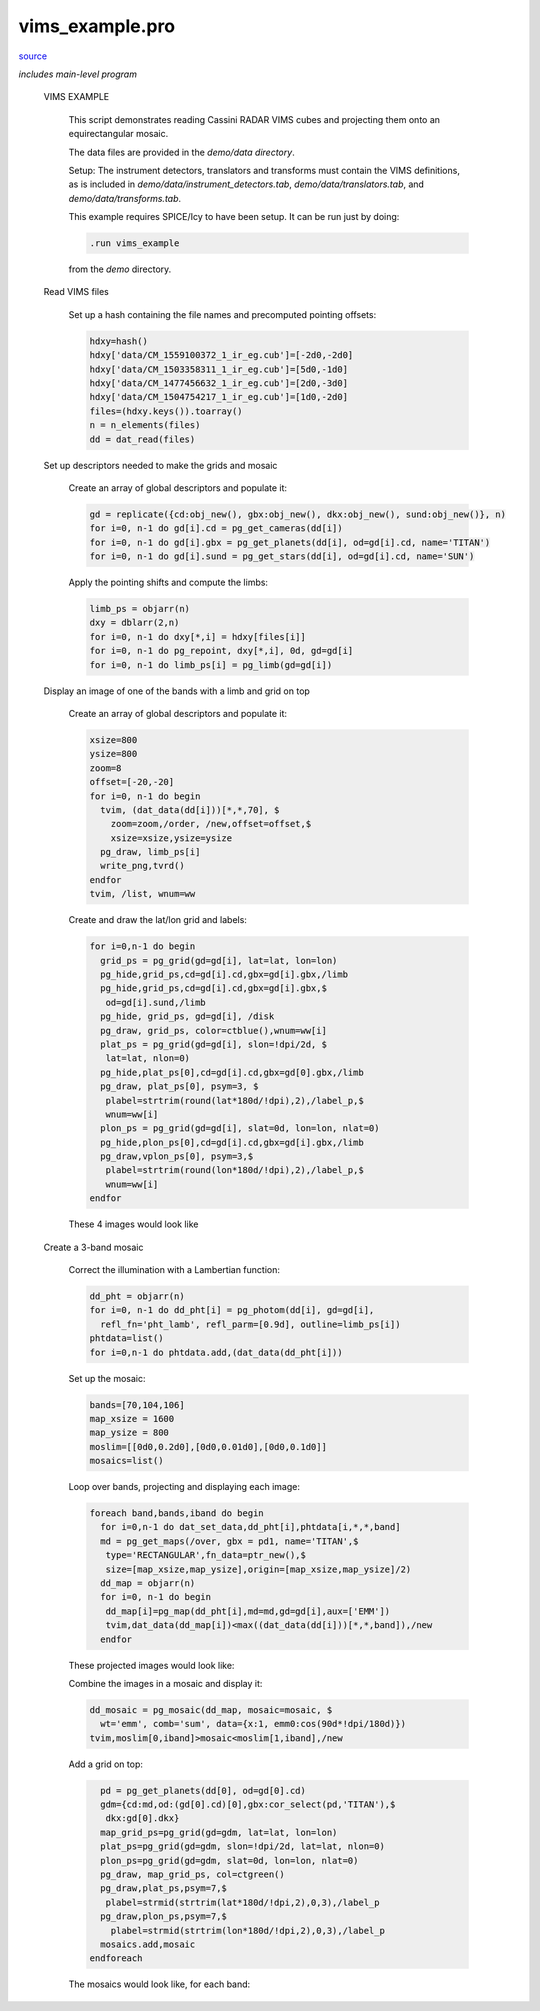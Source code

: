 vims\_example.pro
===================================================================================================

`source <./`vims_example.pro>`_


*includes main-level program*




 VIMS EXAMPLE

   This script demonstrates reading Cassini RADAR VIMS cubes and projecting them
   onto an equirectangular mosaic.

   The data files are provided in the `demo/data directory`.

   Setup: The instrument detectors, translators and transforms must contain the
   VIMS definitions, as is included in `demo/data/instrument_detectors.tab`,
   `demo/data/translators.tab`, and `demo/data/transforms.tab`.

   This example requires SPICE/Icy to have been setup. It can be run just by doing:

   .. code:: IDL

    .run vims_example
   
   from the `demo` directory.

 Read VIMS files

     Set up a hash containing the file names and precomputed pointing offsets:

     .. code:: IDL

      hdxy=hash()
      hdxy['data/CM_1559100372_1_ir_eg.cub']=[-2d0,-2d0]
      hdxy['data/CM_1503358311_1_ir_eg.cub']=[5d0,-1d0]
      hdxy['data/CM_1477456632_1_ir_eg.cub']=[2d0,-3d0]
      hdxy['data/CM_1504754217_1_ir_eg.cub']=[1d0,-2d0]
      files=(hdxy.keys()).toarray()
      n = n_elements(files)
      dd = dat_read(files)


 Set up descriptors needed to make the grids and mosaic

     Create an array of global descriptors and populate it:

     .. code:: IDL

      gd = replicate({cd:obj_new(), gbx:obj_new(), dkx:obj_new(), sund:obj_new()}, n)
      for i=0, n-1 do gd[i].cd = pg_get_cameras(dd[i])
      for i=0, n-1 do gd[i].gbx = pg_get_planets(dd[i], od=gd[i].cd, name='TITAN')
      for i=0, n-1 do gd[i].sund = pg_get_stars(dd[i], od=gd[i].cd, name='SUN')
     
     Apply the pointing shifts and compute the limbs:

     .. code:: IDL

      limb_ps = objarr(n)
      dxy = dblarr(2,n)
      for i=0, n-1 do dxy[*,i] = hdxy[files[i]]
      for i=0, n-1 do pg_repoint, dxy[*,i], 0d, gd=gd[i]
      for i=0, n-1 do limb_ps[i] = pg_limb(gd=gd[i])
     


 Display an image of one of the bands with a limb and grid on top

     Create an array of global descriptors and populate it:

     .. code:: IDL

      xsize=800
      ysize=800
      zoom=8
      offset=[-20,-20]
      for i=0, n-1 do begin
        tvim, (dat_data(dd[i]))[*,*,70], $
          zoom=zoom,/order, /new,offset=offset,$
          xsize=xsize,ysize=ysize
        pg_draw, limb_ps[i]
        write_png,tvrd()
      endfor
      tvim, /list, wnum=ww
     
     Create and draw the lat/lon grid and labels:

     .. code:: IDL

      for i=0,n-1 do begin
        grid_ps = pg_grid(gd=gd[i], lat=lat, lon=lon)
        pg_hide,grid_ps,cd=gd[i].cd,gbx=gd[i].gbx,/limb
        pg_hide,grid_ps,cd=gd[i].cd,gbx=gd[i].gbx,$
         od=gd[i].sund,/limb
        pg_hide, grid_ps, gd=gd[i], /disk
        pg_draw, grid_ps, color=ctblue(),wnum=ww[i]
        plat_ps = pg_grid(gd=gd[i], slon=!dpi/2d, $
         lat=lat, nlon=0)
        pg_hide,plat_ps[0],cd=gd[i].cd,gbx=gd[0].gbx,/limb
        pg_draw, plat_ps[0], psym=3, $
         plabel=strtrim(round(lat*180d/!dpi),2),/label_p,$
         wnum=ww[i]
        plon_ps = pg_grid(gd=gd[i], slat=0d, lon=lon, nlat=0)
        pg_hide,plon_ps[0],cd=gd[i].cd,gbx=gd[i].gbx,/limb
        pg_draw,vplon_ps[0], psym=3,$
         plabel=strtrim(round(lon*180d/!dpi),2),/label_p,$
         wnum=ww[i]
      endfor
     
     These 4 images would look like

     

     .. image:: ./vims_ex_0.png

     

     .. image:: ./vims_ex_1.png

     

     .. image:: ./vims_ex_2.png

     

     .. image:: ./vims_ex_3.png


 Create a 3-band mosaic

     Correct the illumination with a Lambertian function:

     .. code:: IDL

      dd_pht = objarr(n)
      for i=0, n-1 do dd_pht[i] = pg_photom(dd[i], gd=gd[i],
        refl_fn='pht_lamb', refl_parm=[0.9d], outline=limb_ps[i])
      phtdata=list()
      for i=0,n-1 do phtdata.add,(dat_data(dd_pht[i]))
     
     Set up the mosaic:

     .. code:: IDL

      bands=[70,104,106]
      map_xsize = 1600
      map_ysize = 800
      moslim=[[0d0,0.2d0],[0d0,0.01d0],[0d0,0.1d0]]
      mosaics=list()
     
     Loop over bands, projecting and displaying each image:

     .. code:: IDL

      foreach band,bands,iband do begin
        for i=0,n-1 do dat_set_data,dd_pht[i],phtdata[i,*,*,band]
        md = pg_get_maps(/over, gbx = pd1, name='TITAN',$
         type='RECTANGULAR',fn_data=ptr_new(),$
         size=[map_xsize,map_ysize],origin=[map_xsize,map_ysize]/2)
        dd_map = objarr(n)
        for i=0, n-1 do begin
         dd_map[i]=pg_map(dd_pht[i],md=md,gd=gd[i],aux=['EMM'])
         tvim,dat_data(dd_map[i])<max((dat_data(dd[i]))[*,*,band]),/new
        endfor
     
     These projected images would look like:

     

     .. image:: ./vims_ex_4.png

     

     .. image:: ./vims_ex_5.png

     

     .. image:: ./vims_ex_6.png

     

     .. image:: ./vims_ex_7.png

     Combine the images in a mosaic and display it:

     .. code:: IDL

        dd_mosaic = pg_mosaic(dd_map, mosaic=mosaic, $
          wt='emm', comb='sum', data={x:1, emm0:cos(90d*!dpi/180d)})
        tvim,moslim[0,iband]>mosaic<moslim[1,iband],/new
     
     Add a grid on top:

     .. code:: IDL

        pd = pg_get_planets(dd[0], od=gd[0].cd)
        gdm={cd:md,od:(gd[0].cd)[0],gbx:cor_select(pd,'TITAN'),$
         dkx:gd[0].dkx}
        map_grid_ps=pg_grid(gd=gdm, lat=lat, lon=lon)
        plat_ps=pg_grid(gd=gdm, slon=!dpi/2d, lat=lat, nlon=0)
        plon_ps=pg_grid(gd=gdm, slat=0d, lon=lon, nlat=0)
        pg_draw, map_grid_ps, col=ctgreen()
        pg_draw,plat_ps,psym=7,$
         plabel=strmid(strtrim(lat*180d/!dpi,2),0,3),/label_p
        pg_draw,plon_ps,psym=7,$
          plabel=strmid(strtrim(lon*180d/!dpi,2),0,3),/label_p
        mosaics.add,mosaic
      endforeach
     
     The mosaics would look like, for each band:

     .. code:: IDL


     

     .. image:: ./vims_ex_8.png

     

     .. image:: ./vims_ex_13.png

     

     .. image:: ./vims_ex_18.png






















